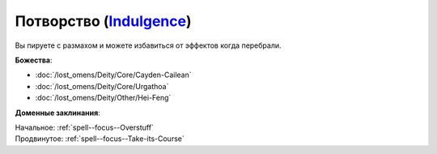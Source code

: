 .. title:: Домен потворства (Indulgence Domain)

.. rst-class:: domain
.. _Domain--Indulgence:

Потворство (`Indulgence <https://2e.aonprd.com/Deities.aspx?ID=4>`_)
=============================================================================================================

Вы пируете с размахом и можете избавиться от эффектов когда перебрали.

**Божества**:

* :doc:`/lost_omens/Deity/Core/Cayden-Cailean`
* :doc:`/lost_omens/Deity/Core/Urgathoa`
* :doc:`/lost_omens/Deity/Other/Hei-Feng`

**Доменные заклинания**:

| Начальное: :ref:`spell--focus--Overstuff`
| Продвинутое: :ref:`spell--focus--Take-its-Course`
